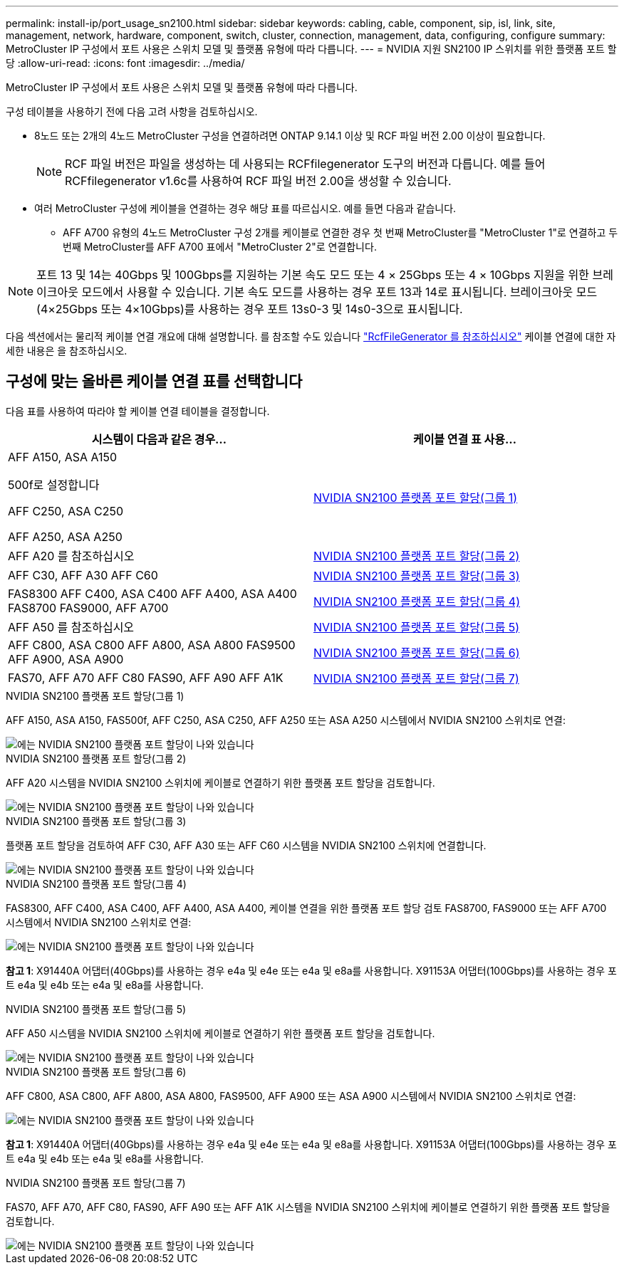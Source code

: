 ---
permalink: install-ip/port_usage_sn2100.html 
sidebar: sidebar 
keywords: cabling, cable, component, sip, isl, link, site, management, network, hardware, component, switch, cluster, connection, management, data, configuring, configure 
summary: MetroCluster IP 구성에서 포트 사용은 스위치 모델 및 플랫폼 유형에 따라 다릅니다. 
---
= NVIDIA 지원 SN2100 IP 스위치를 위한 플랫폼 포트 할당
:allow-uri-read: 
:icons: font
:imagesdir: ../media/


[role="lead"]
MetroCluster IP 구성에서 포트 사용은 스위치 모델 및 플랫폼 유형에 따라 다릅니다.

구성 테이블을 사용하기 전에 다음 고려 사항을 검토하십시오.

* 8노드 또는 2개의 4노드 MetroCluster 구성을 연결하려면 ONTAP 9.14.1 이상 및 RCF 파일 버전 2.00 이상이 필요합니다.
+

NOTE: RCF 파일 버전은 파일을 생성하는 데 사용되는 RCFfilegenerator 도구의 버전과 다릅니다. 예를 들어 RCFfilegenerator v1.6c를 사용하여 RCF 파일 버전 2.00을 생성할 수 있습니다.



* 여러 MetroCluster 구성에 케이블을 연결하는 경우 해당 표를 따르십시오. 예를 들면 다음과 같습니다.
+
** AFF A700 유형의 4노드 MetroCluster 구성 2개를 케이블로 연결한 경우 첫 번째 MetroCluster를 "MetroCluster 1"로 연결하고 두 번째 MetroCluster를 AFF A700 표에서 "MetroCluster 2"로 연결합니다.





NOTE: 포트 13 및 14는 40Gbps 및 100Gbps를 지원하는 기본 속도 모드 또는 4 × 25Gbps 또는 4 × 10Gbps 지원을 위한 브레이크아웃 모드에서 사용할 수 있습니다. 기본 속도 모드를 사용하는 경우 포트 13과 14로 표시됩니다. 브레이크아웃 모드(4×25Gbps 또는 4×10Gbps)를 사용하는 경우 포트 13s0-3 및 14s0-3으로 표시됩니다.

다음 섹션에서는 물리적 케이블 연결 개요에 대해 설명합니다. 를 참조할 수도 있습니다 https://mysupport.netapp.com/site/tools/tool-eula/rcffilegenerator["RcfFileGenerator 를 참조하십시오"] 케이블 연결에 대한 자세한 내용은 을 참조하십시오.



== 구성에 맞는 올바른 케이블 연결 표를 선택합니다

다음 표를 사용하여 따라야 할 케이블 연결 테이블을 결정합니다.

[cols="2*"]
|===
| 시스템이 다음과 같은 경우... | 케이블 연결 표 사용... 


 a| 
AFF A150, ASA A150

500f로 설정합니다

AFF C250, ASA C250

AFF A250, ASA A250
| <<table_1_nvidia_sn2100,NVIDIA SN2100 플랫폼 포트 할당(그룹 1)>> 


| AFF A20 를 참조하십시오 | <<table_2_nvidia_sn2100,NVIDIA SN2100 플랫폼 포트 할당(그룹 2)>> 


| AFF C30, AFF A30 AFF C60 | <<table_3_nvidia_sn2100,NVIDIA SN2100 플랫폼 포트 할당(그룹 3)>> 


| FAS8300 AFF C400, ASA C400 AFF A400, ASA A400 FAS8700 FAS9000, AFF A700 | <<table_4_nvidia_sn2100,NVIDIA SN2100 플랫폼 포트 할당(그룹 4)>> 


| AFF A50 를 참조하십시오 | <<table_5_nvidia_sn2100,NVIDIA SN2100 플랫폼 포트 할당(그룹 5)>> 


| AFF C800, ASA C800 AFF A800, ASA A800 FAS9500 AFF A900, ASA A900 | <<table_6_nvidia_sn2100,NVIDIA SN2100 플랫폼 포트 할당(그룹 6)>> 


| FAS70, AFF A70 AFF C80 FAS90, AFF A90 AFF A1K | <<table_7_nvidia_sn2100,NVIDIA SN2100 플랫폼 포트 할당(그룹 7)>> 
|===
.NVIDIA SN2100 플랫폼 포트 할당(그룹 1)
AFF A150, ASA A150, FAS500f, AFF C250, ASA C250, AFF A250 또는 ASA A250 시스템에서 NVIDIA SN2100 스위치로 연결:

[#table_1_nvidia_sn2100]
image::../media/mcc-ip-cabling-aff-asa-a150-fas500f-a25-c250-MSN2100.png[에는 NVIDIA SN2100 플랫폼 포트 할당이 나와 있습니다]

.NVIDIA SN2100 플랫폼 포트 할당(그룹 2)
AFF A20 시스템을 NVIDIA SN2100 스위치에 케이블로 연결하기 위한 플랫폼 포트 할당을 검토합니다.

[#table_2_nvidia_sn2100]
image::../media/mccip-cabling-aff-a20-nvidia-sn2100.png[에는 NVIDIA SN2100 플랫폼 포트 할당이 나와 있습니다]

.NVIDIA SN2100 플랫폼 포트 할당(그룹 3)
플랫폼 포트 할당을 검토하여 AFF C30, AFF A30 또는 AFF C60 시스템을 NVIDIA SN2100 스위치에 연결합니다.

[#table_3_nvidia_sn2100]
image::../media/mccip-cabling-aff-a30-c30-c60-nvidia-sn2100.png[에는 NVIDIA SN2100 플랫폼 포트 할당이 나와 있습니다]

.NVIDIA SN2100 플랫폼 포트 할당(그룹 4)
FAS8300, AFF C400, ASA C400, AFF A400, ASA A400, 케이블 연결을 위한 플랫폼 포트 할당 검토 FAS8700, FAS9000 또는 AFF A700 시스템에서 NVIDIA SN2100 스위치로 연결:

image::../media/mccip-cabling-fas8300-aff-a400-c400-a700-fas900-nvidaia-sn2100.png[에는 NVIDIA SN2100 플랫폼 포트 할당이 나와 있습니다]

*참고 1*: X91440A 어댑터(40Gbps)를 사용하는 경우 e4a 및 e4e 또는 e4a 및 e8a를 사용합니다. X91153A 어댑터(100Gbps)를 사용하는 경우 포트 e4a 및 e4b 또는 e4a 및 e8a를 사용합니다.

.NVIDIA SN2100 플랫폼 포트 할당(그룹 5)
AFF A50 시스템을 NVIDIA SN2100 스위치에 케이블로 연결하기 위한 플랫폼 포트 할당을 검토합니다.

[#table_5_nvidia_sn2100]
image::../media/mccip-cabling-aff-a50-nvidia-sn2100.png[에는 NVIDIA SN2100 플랫폼 포트 할당이 나와 있습니다]

.NVIDIA SN2100 플랫폼 포트 할당(그룹 6)
AFF C800, ASA C800, AFF A800, ASA A800, FAS9500, AFF A900 또는 ASA A900 시스템에서 NVIDIA SN2100 스위치로 연결:

image::../media/mcc_ip_cabling_fas8300_aff_asa_a800_a900_fas9500_MSN2100.png[에는 NVIDIA SN2100 플랫폼 포트 할당이 나와 있습니다]

*참고 1*: X91440A 어댑터(40Gbps)를 사용하는 경우 e4a 및 e4e 또는 e4a 및 e8a를 사용합니다. X91153A 어댑터(100Gbps)를 사용하는 경우 포트 e4a 및 e4b 또는 e4a 및 e8a를 사용합니다.

.NVIDIA SN2100 플랫폼 포트 할당(그룹 7)
FAS70, AFF A70, AFF C80, FAS90, AFF A90 또는 AFF A1K 시스템을 NVIDIA SN2100 스위치에 케이블로 연결하기 위한 플랫폼 포트 할당을 검토합니다.

image::../media/mccip-cabling-fas90-fas70-aff-a70--a90-c80-a1k-nvidia-sn2100.png[에는 NVIDIA SN2100 플랫폼 포트 할당이 나와 있습니다]
